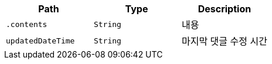 |===
|Path|Type|Description

|`+.contents+`
|`+String+`
|내용

|`+updatedDateTime+`
|`+String+`
|마지막 댓글 수정 시간

|===